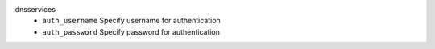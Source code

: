 dnsservices
    * ``auth_username`` Specify username for authentication

    * ``auth_password`` Specify password for authentication
